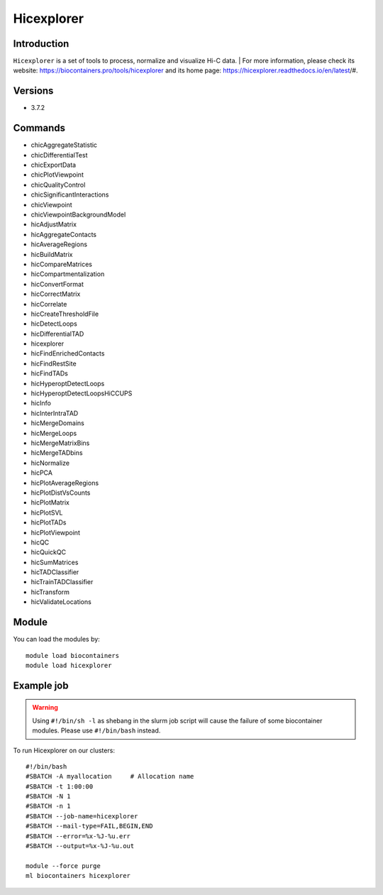 .. _backbone-label:

Hicexplorer
==============================

Introduction
~~~~~~~~
``Hicexplorer`` is a set of tools to process, normalize and visualize Hi-C data. | For more information, please check its website: https://biocontainers.pro/tools/hicexplorer and its home page: https://hicexplorer.readthedocs.io/en/latest/#.

Versions
~~~~~~~~
- 3.7.2

Commands
~~~~~~~
- chicAggregateStatistic
- chicDifferentialTest
- chicExportData
- chicPlotViewpoint
- chicQualityControl
- chicSignificantInteractions
- chicViewpoint
- chicViewpointBackgroundModel
- hicAdjustMatrix
- hicAggregateContacts
- hicAverageRegions
- hicBuildMatrix
- hicCompareMatrices
- hicCompartmentalization
- hicConvertFormat
- hicCorrectMatrix
- hicCorrelate
- hicCreateThresholdFile
- hicDetectLoops
- hicDifferentialTAD
- hicexplorer
- hicFindEnrichedContacts
- hicFindRestSite
- hicFindTADs
- hicHyperoptDetectLoops
- hicHyperoptDetectLoopsHiCCUPS
- hicInfo
- hicInterIntraTAD
- hicMergeDomains
- hicMergeLoops
- hicMergeMatrixBins
- hicMergeTADbins
- hicNormalize
- hicPCA
- hicPlotAverageRegions
- hicPlotDistVsCounts
- hicPlotMatrix
- hicPlotSVL
- hicPlotTADs
- hicPlotViewpoint
- hicQC
- hicQuickQC
- hicSumMatrices
- hicTADClassifier
- hicTrainTADClassifier
- hicTransform
- hicValidateLocations

Module
~~~~~~~~
You can load the modules by::
    
    module load biocontainers
    module load hicexplorer

Example job
~~~~~
.. warning::
    Using ``#!/bin/sh -l`` as shebang in the slurm job script will cause the failure of some biocontainer modules. Please use ``#!/bin/bash`` instead.

To run Hicexplorer on our clusters::

    #!/bin/bash
    #SBATCH -A myallocation     # Allocation name 
    #SBATCH -t 1:00:00
    #SBATCH -N 1
    #SBATCH -n 1
    #SBATCH --job-name=hicexplorer
    #SBATCH --mail-type=FAIL,BEGIN,END
    #SBATCH --error=%x-%J-%u.err
    #SBATCH --output=%x-%J-%u.out

    module --force purge
    ml biocontainers hicexplorer

